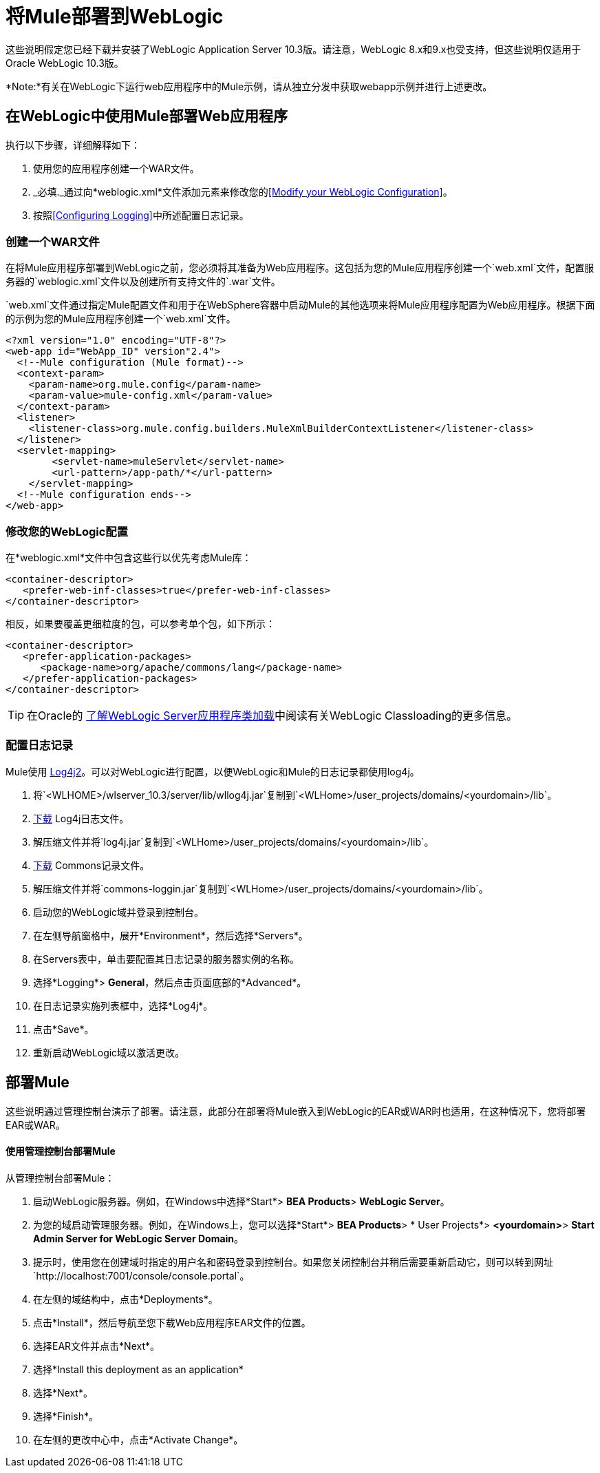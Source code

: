 = 将Mule部署到WebLogic
:keywords: deploy, deploying, weblogic

这些说明假定您已经下载并安装了WebLogic Application Server 10.3版。请注意，WebLogic 8.x和9.x也受支持，但这些说明仅适用于Oracle WebLogic 10.3版。

*Note:*有关在WebLogic下运行web应用程序中的Mule示例，请从独立分发中获取webapp示例并进行上述更改。

== 在WebLogic中使用Mule部署Web应用程序

执行以下步骤，详细解释如下：

. 使用您的应用程序创建一个WAR文件。
.  _必填._通过向*weblogic.xml*文件添加元素来修改您的<<Modify your WebLogic Configuration>>。
. 按照<<Configuring Logging>>中所述配置日志记录。

=== 创建一个WAR文件

在将Mule应用程序部署到WebLogic之前，您必须将其准备为Web应用程序。这包括为您的Mule应用程序创建一个`web.xml`文件，配置服务器的`weblogic.xml`文件以及创建所有支持文件的`.war`文件。

`web.xml`文件通过指定Mule配置文件和用于在WebSphere容器中启动Mule的其他选项来将Mule应用程序配置为Web应用程序。根据下面的示例为您的Mule应用程序创建一个`web.xml`文件。

[source, xml, linenums]
----
<?xml version="1.0" encoding="UTF-8"?>
<web-app id="WebApp_ID" version"2.4">
  <!--Mule configuration (Mule format)-->
  <context-param>
    <param-name>org.mule.config</param-name>
    <param-value>mule-config.xml</param-value>
  </context-param>
  <listener>
    <listener-class>org.mule.config.builders.MuleXmlBuilderContextListener</listener-class>
  </listener>
  <servlet-mapping>
        <servlet-name>muleServlet</servlet-name>
        <url-pattern>/app-path/*</url-pattern>
    </servlet-mapping>
  <!--Mule configuration ends-->
</web-app>
----

=== 修改您的WebLogic配置

在*weblogic.xml*文件中包含这些行以优先考虑Mule库：

[source, xml, linenums]
----
<container-descriptor>
   <prefer-web-inf-classes>true</prefer-web-inf-classes>
</container-descriptor> 
----

相反，如果要覆盖更细粒度的包，可以参考单个包，如下所示：

[source, xml, linenums]
----
<container-descriptor>
   <prefer-application-packages>
      <package-name>org/apache/commons/lang</package-name>
   </prefer-application-packages>
</container-descriptor>
----

[TIP]
====
在Oracle的 link:http://docs.oracle.com/cd/E23943_01/web.1111/e13706/classloading.htm#WLPRG282[了解WebLogic Server应用程序类加载]中阅读有关WebLogic Classloading的更多信息。
====

=== 配置日志记录

Mule使用 link:http://logging.apache.org/log4j/2.x/index.html[Log4j2]。可以对WebLogic进行配置，以便WebLogic和Mule的日志记录都使用log4j。

. 将`<WLHOME>/wlserver_10.3/server/lib/wllog4j.jar`复制到`<WLHome>/user_projects/domains/<yourdomain>/lib`。
.  link:http://logging.apache.org/log4j/1.2/download.html[下载] Log4j日志文件。
. 解压缩文件并将`log4j.jar`复制到`<WLHome>/user_projects/domains/<yourdomain>/lib`。
.  link:http://commons.apache.org/downloads/download_logging.cgi[下载] Commons记录文件。
. 解压缩文件并将`commons-loggin.jar`复制到`<WLHome>/user_projects/domains/<yourdomain>/lib`。
. 启动您的WebLogic域并登录到控制台。
. 在左侧导航窗格中，展开*Environment*，然后选择*Servers*。
. 在Servers表中，单击要配置其日志记录的服务器实例的名称。
. 选择*Logging*> *General*，然后点击页面底部的*Advanced*。
. 在日志记录实施列表框中，选择*Log4j*。
. 点击*Save*。
. 重新启动WebLogic域以激活更改。

== 部署Mule

这些说明通过管理控制台演示了部署。请注意，此部分在部署将Mule嵌入到WebLogic的EAR或WAR时也适用，在这种情况下，您将部署EAR或WAR。

==== 使用管理控制台部署Mule

从管理控制台部署Mule：

. 启动WebLogic服务器。例如，在Windows中选择*Start*> *BEA Products*> *WebLogic Server*。
. 为您的域启动管理服务器。例如，在Windows上，您可以选择*Start*> *BEA Products*> * User Projects*> *<yourdomain>*> *Start Admin Server for WebLogic Server Domain*。
. 提示时，使用您在创建域时指定的用户名和密码登录到控制台。如果您关闭控制台并稍后需要重新启动它，则可以转到网址`http://localhost:7001/console/console.portal`。
. 在左侧的域结构中，点击*Deployments*。
. 点击*Install*，然后导航至您下载Web应用程序EAR文件的位置。
. 选择EAR文件并点击*Next*。
. 选择*Install this deployment as an application*
. 选择*Next*。
. 选择*Finish*。
. 在左侧的更改中心中，点击*Activate Change*。

